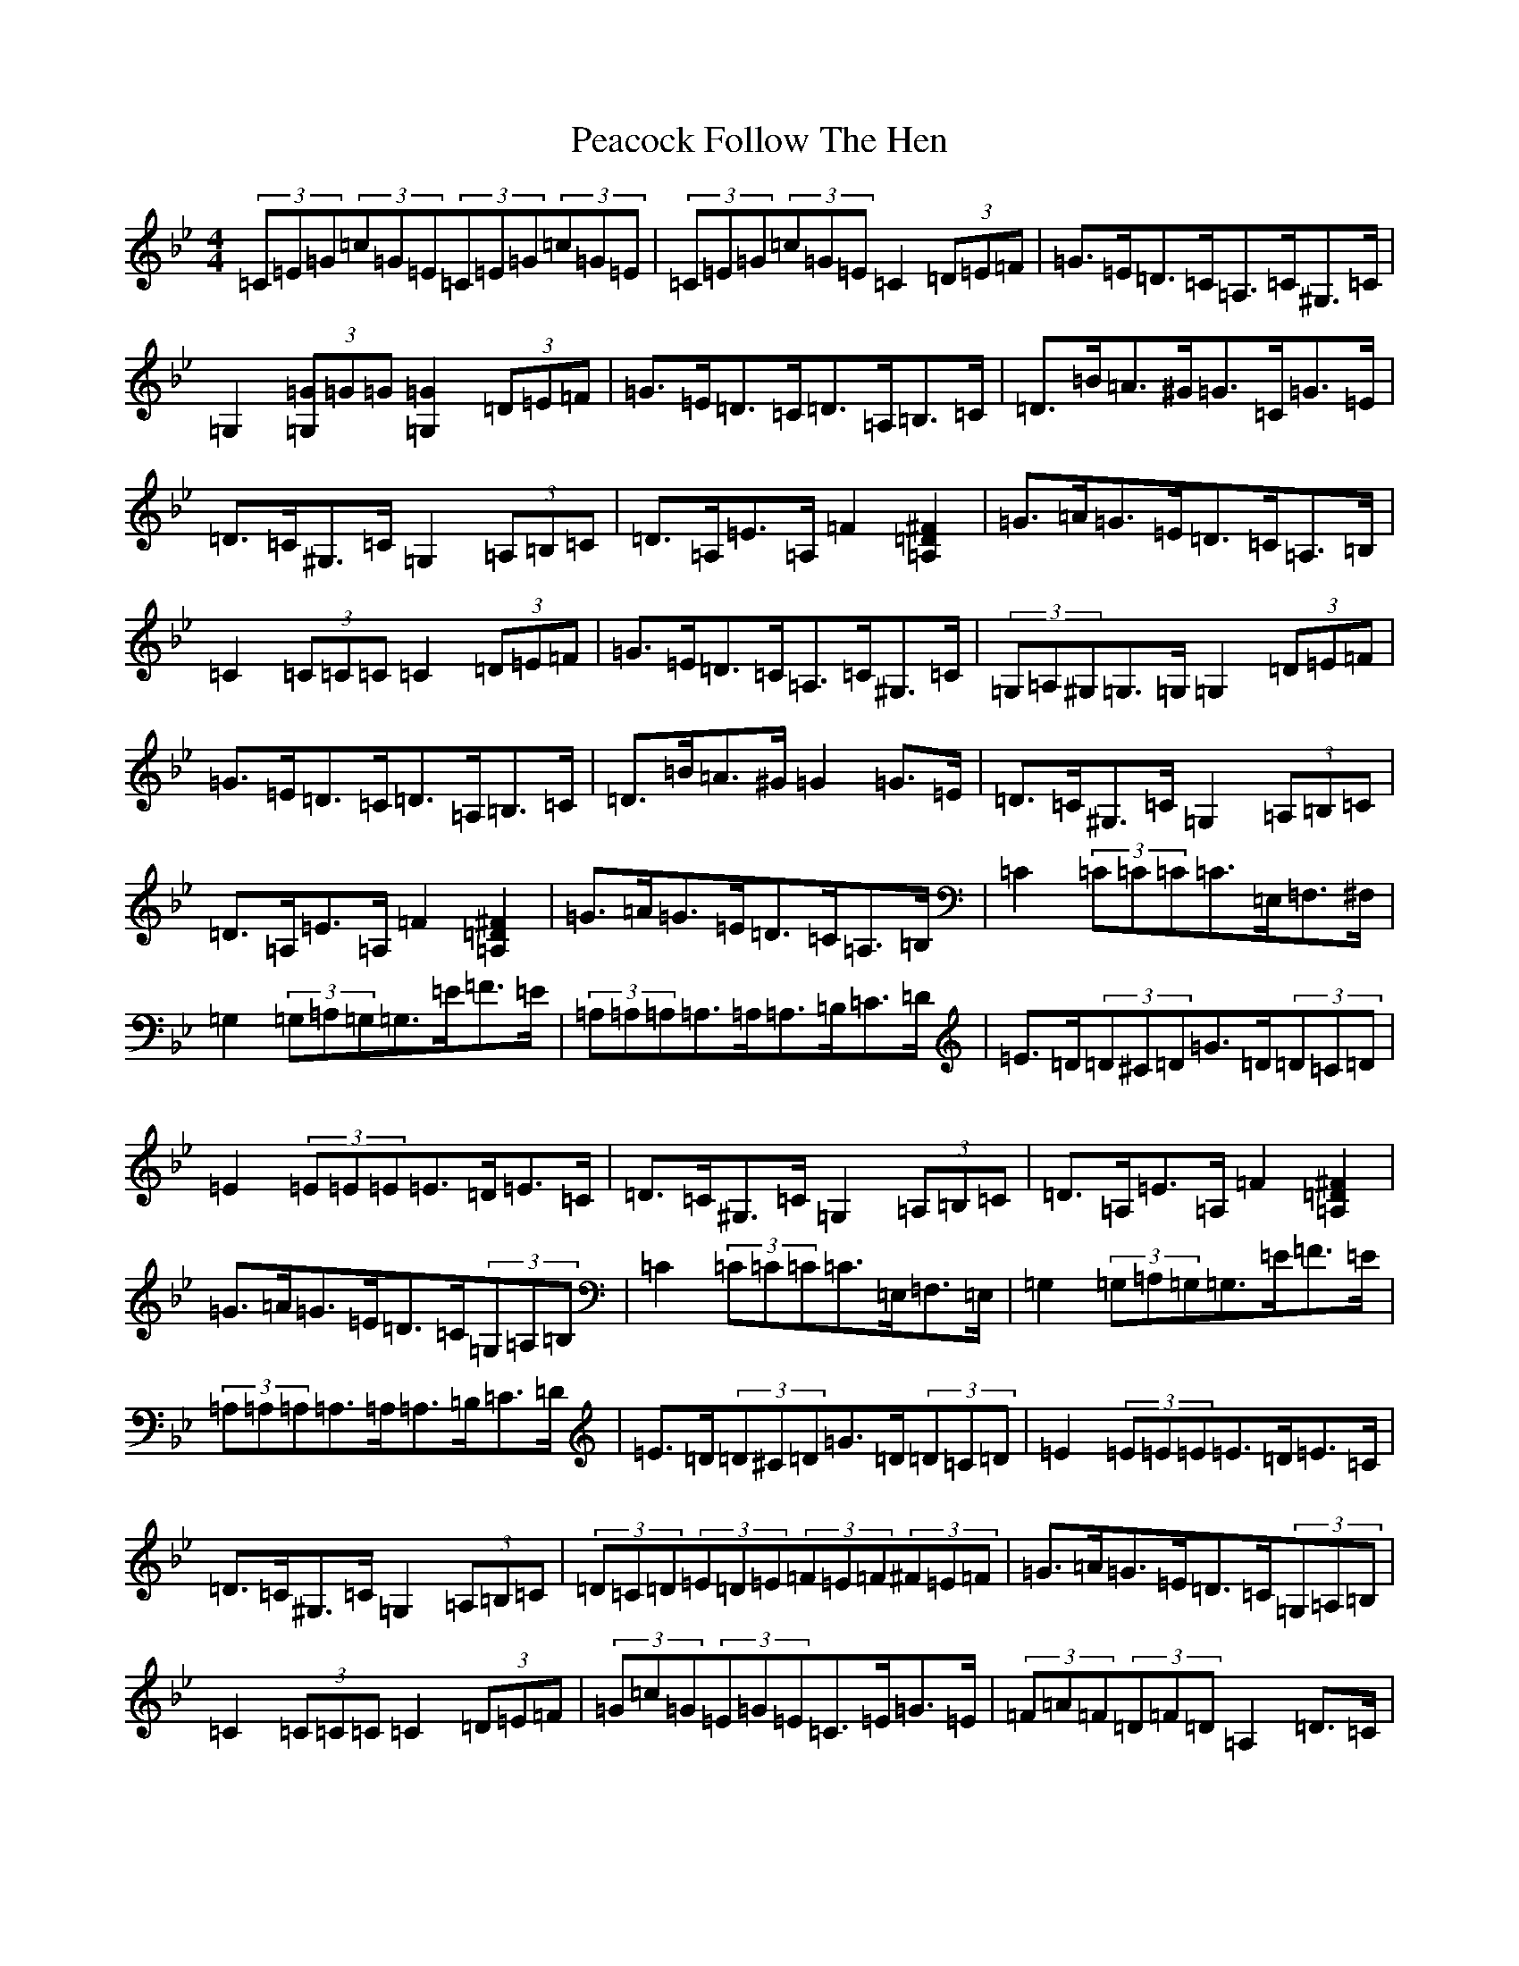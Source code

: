 X: 20964
T: Peacock Follow The Hen
S: https://thesession.org/tunes/10294#setting20288
R: barndance
M:4/4
L:1/8
K: C Dorian
(3=C=E=G(3=c=G=E(3=C=E=G(3=c=G=E|(3=C=E=G(3=c=G=E=C2(3=D=E=F|=G>=E=D>=C=A,>=C^G,>=C|=G,2(3[=G,=G]=G=G[=G,2=G2](3=D=E=F|=G>=E=D>=C=D>=A,=B,>=C|=D>=B=A>^G=G>=C=G>=E|=D>=C^G,>=C=G,2(3=A,=B,=C|=D>=A,=E>=A,=F2[=A,=D^F]2|=G>=A=G>=E=D>=C=A,>=B,|=C2(3=C=C=C=C2(3=D=E=F|=G>=E=D>=C=A,>=C^G,>=C|(3=G,=A,^G,=G,>=G,=G,2(3=D=E=F|=G>=E=D>=C=D>=A,=B,>=C|=D>=B=A>^G=G2=G>=E|=D>=C^G,>=C=G,2(3=A,=B,=C|=D>=A,=E>=A,=F2[=A,=D^F]2|=G>=A=G>=E=D>=C=A,>=B,|=C2(3=C=C=C=C>=E,=F,>^F,|=G,2(3=G,=A,=G,=G,>=E=F>=E|(3=A,=A,=A,=A,>=A,=A,>=B,=C>=D|=E>=D(3=D^C=D=G>=D(3=D=C=D|=E2(3=E=E=E=E>=D=E>=C|=D>=C^G,>=C=G,2(3=A,=B,=C|=D>=A,=E>=A,=F2[=A,=D^F]2|=G>=A=G>=E=D>=C(3=G,=A,=B,|=C2(3=C=C=C=C>=E,=F,>=E,|=G,2(3=G,=A,=G,=G,>=E=F>=E|(3=A,=A,=A,=A,>=A,=A,>=B,=C>=D|=E>=D(3=D^C=D=G>=D(3=D=C=D|=E2(3=E=E=E=E>=D=E>=C|=D>=C^G,>=C=G,2(3=A,=B,=C|(3=D=C=D(3=E=D=E(3=F=E=F(3^F=E=F|=G>=A=G>=E=D>=C(3=G,=A,=B,|=C2(3=C=C=C=C2(3=D=E=F|(3=G=c=G(3=E=G=E=C>=E=G>=E|(3=F=A=F(3=D=F=D=A,2=D>=C|(3=B,=D=G=B>=A(3=G=A=G(3=F=E=D|(3=C=E=D(3=C=B,=A,=G,2(3=D=E=F|(3=G=c=G(3=E=G=E=C>=E=G>=E|(3=F=A=F(3=D=F=D=A,2=D>=C|(3=B,=D=G=B>=A(3=G=A=G(3=F=E=D|(3=C=E=G(3=c=G=E(3=C=B,=C(3=D=E=F|(3=G=c=G(3=E=G=E(3=C=E=G(3=c=G=E|(3=F=A=F(3=D=F=D(3=A,=D=F(3=A=F=D|(3=B,=D=G(3=B=d=B(3=G=A=G(3=F=E=D|(3=C=E=D(3=C=B,=A,(3=G,=B,=C(3=D=E=F|(3=G=c=G(3=E=G=E(3=C=E=G(3=c=G=E|(3=F=A=F(3=D=F=D(3=A,=D=F(3=A=F=D|(3=B,=D=G(3=B=d=B(3=G=A=G(3=F=E=D|(3=C=E=G(3=c=G=E=C2(3=D=E=F|